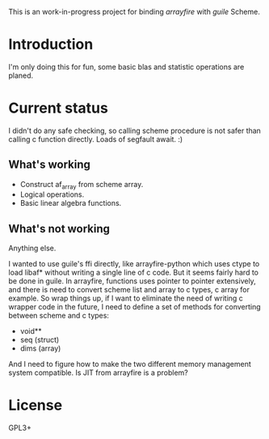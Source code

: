 This is an work-in-progress project for binding /arrayfire/ with /guile/ Scheme.

* Introduction
I'm only doing this for fun, some basic blas and statistic operations are planed.

* Current status

I didn't do any safe checking, so calling scheme procedure is not safer than
calling c function directly. Loads of segfault await. :)

** What's working
  + Construct af_array from scheme array.
  + Logical operations.
  + Basic linear algebra functions.

** What's not working
   Anything else.

I wanted to use guile's ffi directly, like arrayfire-python which uses ctype to
load libaf* without writing a single line of c code. But it seems fairly hard to
be done in guile. In arrayfire, functions uses pointer to pointer extensively,
and there is need to convert scheme list and array to c types, c array for
example.
So wrap things up, if I want to eliminate the need of writing c wrapper code in
the future, I need to define a set of methods for converting between scheme and
c types:
    + void**
    + seq (struct)
    + dims (array)

And I need to figure how to make the two different memory management system
compatible. Is JIT from arrayfire is a problem?

* License
GPL3+
